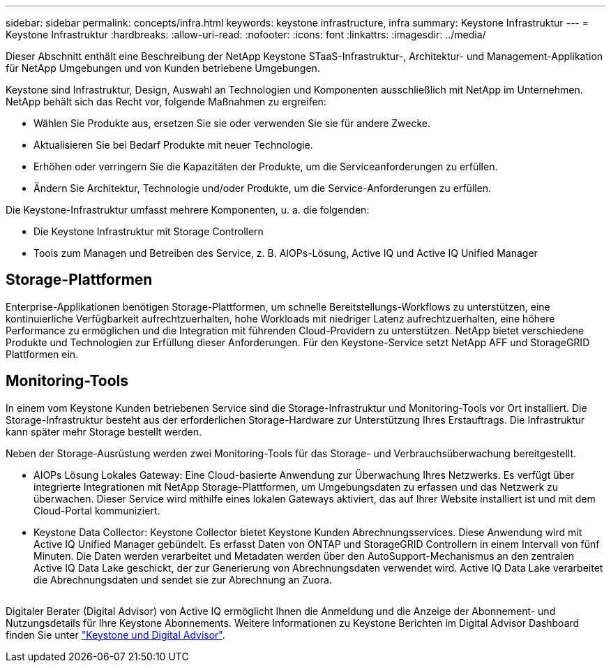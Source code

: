 ---
sidebar: sidebar 
permalink: concepts/infra.html 
keywords: keystone infrastructure, infra 
summary: Keystone Infrastruktur 
---
= Keystone Infrastruktur
:hardbreaks:
:allow-uri-read: 
:nofooter: 
:icons: font
:linkattrs: 
:imagesdir: ../media/


[role="lead"]
Dieser Abschnitt enthält eine Beschreibung der NetApp Keystone STaaS-Infrastruktur-, Architektur- und Management-Applikation für NetApp Umgebungen und von Kunden betriebene Umgebungen.

Keystone sind Infrastruktur, Design, Auswahl an Technologien und Komponenten ausschließlich mit NetApp im Unternehmen. NetApp behält sich das Recht vor, folgende Maßnahmen zu ergreifen:

* Wählen Sie Produkte aus, ersetzen Sie sie oder verwenden Sie sie für andere Zwecke.
* Aktualisieren Sie bei Bedarf Produkte mit neuer Technologie.
* Erhöhen oder verringern Sie die Kapazitäten der Produkte, um die Serviceanforderungen zu erfüllen.
* Ändern Sie Architektur, Technologie und/oder Produkte, um die Service-Anforderungen zu erfüllen.


Die Keystone-Infrastruktur umfasst mehrere Komponenten, u. a. die folgenden:

* Die Keystone Infrastruktur mit Storage Controllern
* Tools zum Managen und Betreiben des Service, z. B. AIOPs-Lösung, Active IQ und Active IQ Unified Manager




== Storage-Plattformen

Enterprise-Applikationen benötigen Storage-Plattformen, um schnelle Bereitstellungs-Workflows zu unterstützen, eine kontinuierliche Verfügbarkeit aufrechtzuerhalten, hohe Workloads mit niedriger Latenz aufrechtzuerhalten, eine höhere Performance zu ermöglichen und die Integration mit führenden Cloud-Providern zu unterstützen. NetApp bietet verschiedene Produkte und Technologien zur Erfüllung dieser Anforderungen. Für den Keystone-Service setzt NetApp AFF und StorageGRID Plattformen ein.



== Monitoring-Tools

In einem vom Keystone Kunden betriebenen Service sind die Storage-Infrastruktur und Monitoring-Tools vor Ort installiert. Die Storage-Infrastruktur besteht aus der erforderlichen Storage-Hardware zur Unterstützung Ihres Erstauftrags. Die Infrastruktur kann später mehr Storage bestellt werden.

Neben der Storage-Ausrüstung werden zwei Monitoring-Tools für das Storage- und Verbrauchsüberwachung bereitgestellt.

* AIOPs Lösung Lokales Gateway: Eine Cloud-basierte Anwendung zur Überwachung Ihres Netzwerks. Es verfügt über integrierte Integrationen mit NetApp Storage-Plattformen, um Umgebungsdaten zu erfassen und das Netzwerk zu überwachen. Dieser Service wird mithilfe eines lokalen Gateways aktiviert, das auf Ihrer Website installiert ist und mit dem Cloud-Portal kommuniziert.
* Keystone Data Collector: Keystone Collector bietet Keystone Kunden Abrechnungsservices. Diese Anwendung wird mit Active IQ Unified Manager gebündelt. Es erfasst Daten von ONTAP und StorageGRID Controllern in einem Intervall von fünf Minuten. Die Daten werden verarbeitet und Metadaten werden über den AutoSupport-Mechanismus an den zentralen Active IQ Data Lake geschickt, der zur Generierung von Abrechnungsdaten verwendet wird. Active IQ Data Lake verarbeitet die Abrechnungsdaten und sendet sie zur Abrechnung an Zuora.


image:mgmt-stack.png[""]

Digitaler Berater (Digital Advisor) von Active IQ ermöglicht Ihnen die Anmeldung und die Anzeige der Abonnement- und Nutzungsdetails für Ihre Keystone Abonnements. Weitere Informationen zu Keystone Berichten im Digital Advisor Dashboard finden Sie unter link:../integrations/keystone-aiq.html["Keystone und Digital Advisor"].
